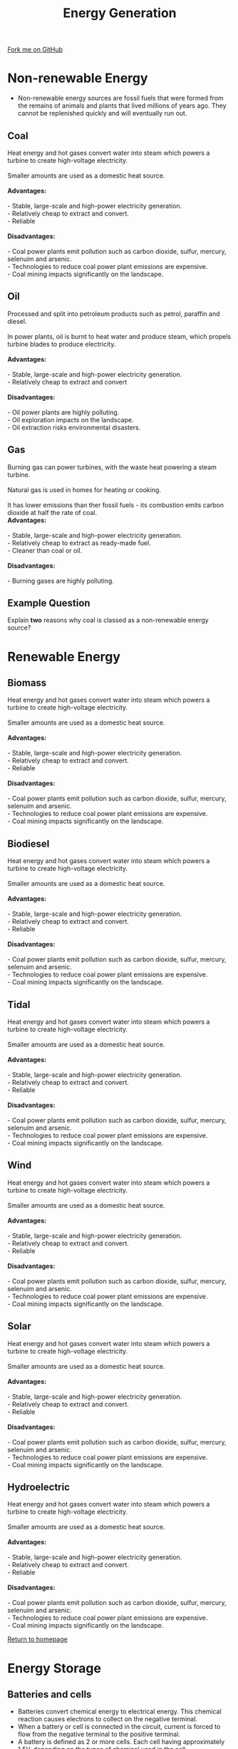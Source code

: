 #+STARTUP:indent
#+HTML_HEAD: <link rel="stylesheet" type="text/css" href="css/styles.css"/>
#+HTML_HEAD_EXTRA: <link href='http://fonts.googleapis.com/css?family=Ubuntu+Mono|Ubuntu' rel='stylesheet' type='text/css'>
#+BEGIN_COMMENT
#+STYLE: <link rel="stylesheet" type="text/css" href="css/styles.css"/>
#+STYLE: <link href='http://fonts.googleapis.com/css?family=Ubuntu+Mono|Ubuntu' rel='stylesheet' type='text/css'>
#+END_COMMENT
#+OPTIONS: f:nil author:nil num:1 creator:nil timestamp:nil 
#+TITLE: Energy Generation
#+AUTHOR: C. Delport

#+BEGIN_HTML
<div class=ribbon>
<a href="https://github.com/stcd11/gcse_de_theory">Fork me on GitHub</a>
</div>
<center>
<imgzz src='' width=33%>
</center>
#+END_HTML

* COMMENT Use as a template
:PROPERTIES:
:HTML_CONTAINER_CLASS: activity
:END:
** Learn It
:PROPERTIES:
:HTML_CONTAINER_CLASS: learn
:END:

** Research It
:PROPERTIES:
:HTML_CONTAINER_CLASS: research
:END:

** Design It
:PROPERTIES:
:HTML_CONTAINER_CLASS: design
:END:

** Build It
:PROPERTIES:
:HTML_CONTAINER_CLASS: build
:END:

** Test It
:PROPERTIES:
:HTML_CONTAINER_CLASS: test
:END:

** Run It
:PROPERTIES:
:HTML_CONTAINER_CLASS: run
:END:

** Document It
:PROPERTIES:
:HTML_CONTAINER_CLASS: document
:END:

** Code It
:PROPERTIES:
:HTML_CONTAINER_CLASS: code
:END:

** Program It
:PROPERTIES:
:HTML_CONTAINER_CLASS: program
:END:

** Try It
:PROPERTIES:
:HTML_CONTAINER_CLASS: try
:END:

** Badge It
:PROPERTIES:
:HTML_CONTAINER_CLASS: badge
:END:

** Save It
:PROPERTIES:
:HTML_CONTAINER_CLASS: save
:END:

e* Introduction
[[file:img/pic.jpg]]
:PROPERTIES:
:HTML_CONTAINER_CLASS: intro
:END:
** What are PIC chips?
:PROPERTIES:
:HTML_CONTAINER_CLASS: research
:END:
Peripheral Interface Controllers are small silicon chips which can be programmed to perform useful tasks.
In school, we tend to use Genie branded chips, like the C08 model you will use in this project. Others (e.g. PICAXE) are available.
PIC chips allow you connect different inputs (e.g. switches) and outputs (e.g. LEDs, motors and speakers), and to control them using flowcharts.
Chips such as these can be found everywhere in consumer electronic products, from toasters to cars. 

While they might not look like much, there is more computational power in a single PIC chip used in school than there was in the space shuttle that went to the moon in the 60's!
** When would I use a PIC chip?
Imagine you wanted to make a flashing bike light; using an LED and a switch alone, you'd need to manually push and release the button to get the flashing effect. A PIC chip could be programmed to turn the LED off and on once a second.
In a board game, you might want to have an electronic dice to roll numbers from 1 to 6 for you. 
In a car, a circuit is needed to ensure that the airbags only deploy when there is a sudden change in speed, AND the passenger is wearing their seatbelt, AND the front or rear bumper has been struck. PIC chips can carry out their instructions very quickly, performing around 1000 instructions per second - as such, they can react far more quickly than a person can. 
* Non-renewable Energy
- Non-renewable energy sources are fossil fuels that were formed from the remains of animals and plants that lived millions of years ago. They cannot be replenished quickly and will eventually run out.

:PROPERTIES:
:HTML_CONTAINER_CLASS: activity
:END:
** Coal
:PROPERTIES:
:HTML_CONTAINER_CLASS: learn
:END:
#+BEGIN_VERSE
Heat energy and hot gases convert water into steam which powers a turbine to create high-voltage electricity.

Smaller amounts are used as a domestic heat source.

*Advantages:*

- Stable, large-scale and high-power electricity generation.
- Relatively cheap to extract and convert.
- Reliable

*Disadvantages:*

- Coal power plants emit pollution such as carbon dioxide, sulfur, mercury, selenuim and arsenic.
- Technologies to reduce coal power plant emissions are expensive.
- Coal mining impacts significantly on the landscape.
#+END_VERSE
** Oil
:PROPERTIES:
:HTML_CONTAINER_CLASS: learn
:END:
 #+BEGIN_VERSE
Processed and split into petroleum products such as petrol, paraffin and diesel.

In power plants, oil is burnt to heat water and produce steam, which propels turbine blades to produce electricity.

*Advantages:*

- Stable, large-scale and high-power electricity generation.
- Relatively cheap to extract and convert

*Disadvantages:*

- Oil power plants are highly polluting.
- Oil exploration impacts on the landscape.
- Oil extraction risks environmental disasters.

#+END_VERSE
** Gas
:PROPERTIES:
:HTML_CONTAINER_CLASS: learn
:END:
 #+BEGIN_VERSE
Burning gas can power turbines, with the waste heat powering a steam turbine.

Natural gas is used in homes for heating or cooking.

It has lower emissions than ther fossil fuels - its combustion emits carbon dioxide at half the rate of coal.
*Advantages:*

- Stable, large-scale and high-power electricity generation.
- Relatively cheap to extract as ready-made fuel.
- Cleaner than coal or oil.

*Disadvantages:*

- Burning gases are highly polluting.

#+END_VERSE
** Example Question
:PROPERTIES:
:HTML_CONTAINER_CLASS: learn
:END:
Explain *two* reasons why coal is classed as a non-renewable energy source?

* Renewable Energy
:PROPERTIES:
:HTML_CONTAINER_CLASS: activity
:END:
** Biomass
:PROPERTIES:
:HTML_CONTAINER_CLASS: try
:END:
#+BEGIN_VERSE
Heat energy and hot gases convert water into steam which powers a turbine to create high-voltage electricity.

Smaller amounts are used as a domestic heat source.

*Advantages:*

- Stable, large-scale and high-power electricity generation.
- Relatively cheap to extract and convert.
- Reliable

*Disadvantages:*

- Coal power plants emit pollution such as carbon dioxide, sulfur, mercury, selenuim and arsenic.
- Technologies to reduce coal power plant emissions are expensive.
- Coal mining impacts significantly on the landscape.
#+END_VERSE
** Biodiesel
:PROPERTIES:
:HTML_CONTAINER_CLASS: try
:END:
#+BEGIN_VERSE
Heat energy and hot gases convert water into steam which powers a turbine to create high-voltage electricity.

Smaller amounts are used as a domestic heat source.

*Advantages:*

- Stable, large-scale and high-power electricity generation.
- Relatively cheap to extract and convert.
- Reliable

*Disadvantages:*

- Coal power plants emit pollution such as carbon dioxide, sulfur, mercury, selenuim and arsenic.
- Technologies to reduce coal power plant emissions are expensive.
- Coal mining impacts significantly on the landscape.
#+END_VERSE
** Tidal
:PROPERTIES:
:HTML_CONTAINER_CLASS: try
:END:
#+BEGIN_VERSE
Heat energy and hot gases convert water into steam which powers a turbine to create high-voltage electricity.

Smaller amounts are used as a domestic heat source.

*Advantages:*

- Stable, large-scale and high-power electricity generation.
- Relatively cheap to extract and convert.
- Reliable

*Disadvantages:*

- Coal power plants emit pollution such as carbon dioxide, sulfur, mercury, selenuim and arsenic.
- Technologies to reduce coal power plant emissions are expensive.
- Coal mining impacts significantly on the landscape.
#+END_VERSE
** Wind
:PROPERTIES:
:HTML_CONTAINER_CLASS: try
:END:
#+BEGIN_VERSE
Heat energy and hot gases convert water into steam which powers a turbine to create high-voltage electricity.

Smaller amounts are used as a domestic heat source.

*Advantages:*

- Stable, large-scale and high-power electricity generation.
- Relatively cheap to extract and convert.
- Reliable

*Disadvantages:*

- Coal power plants emit pollution such as carbon dioxide, sulfur, mercury, selenuim and arsenic.
- Technologies to reduce coal power plant emissions are expensive.
- Coal mining impacts significantly on the landscape.
#+END_VERSE
** Solar
:PROPERTIES:
:HTML_CONTAINER_CLASS: try
:END:
#+BEGIN_VERSE
Heat energy and hot gases convert water into steam which powers a turbine to create high-voltage electricity.

Smaller amounts are used as a domestic heat source.

*Advantages:*

- Stable, large-scale and high-power electricity generation.
- Relatively cheap to extract and convert.
- Reliable

*Disadvantages:*

- Coal power plants emit pollution such as carbon dioxide, sulfur, mercury, selenuim and arsenic.
- Technologies to reduce coal power plant emissions are expensive.
- Coal mining impacts significantly on the landscape.
#+END_VERSE
** Hydroelectric
:PROPERTIES:
:HTML_CONTAINER_CLASS: try
:END:
#+BEGIN_VERSE
Heat energy and hot gases convert water into steam which powers a turbine to create high-voltage electricity.

Smaller amounts are used as a domestic heat source.

*Advantages:*

- Stable, large-scale and high-power electricity generation.
- Relatively cheap to extract and convert.
- Reliable

*Disadvantages:*

- Coal power plants emit pollution such as carbon dioxide, sulfur, mercury, selenuim and arsenic.
- Technologies to reduce coal power plant emissions are expensive.
- Coal mining impacts significantly on the landscape.
#+END_VERSE

[[file:index.html][Return to homepage]]
* Energy Storage
:PROPERTIES:
:HTML_CONTAINER_CLASS: activity
:END:
** Batteries and cells
:PROPERTIES:
:HTML_CONTAINER_CLASS: try
:END:
- Batteries convert chemical energy to electrical energy. This chemical reaction causes electrons to collect on the negative terminal.
- When a battery or cell is connected in the circuit, current is forced to flow from the negative terminal to the positive terminal.
- A battery is defined as 2 or more cells. Each cell having approximately 1.5V, depending on the types of chemical used in the cell.
- Batteries come in many shapes and sizes, the most common round cell sizes are D, C, AA, AAA and AAA.
- The 'rectangular' battery we use is the PP3 battery, which runs at 9V.
[[./img/Battery_sizes.png]]
- Prismatic cells are flexible cells.These are very expensive to manufacture, but recharge easily.
- They tend to have a shorter lif than the standard cylindrical cell.
- These are regularly used in mobile phones, small electronic toys and low profile laptops.
[[./img/prismatic_cell.jpg]]
- To read more about cell and batteries, click on [[https://en.wikipedia.org/wiki/Battery_(electricity)][this]] link to go to the wikipedia page.
** Solar cells(photovoltaic cells)
:PROPERTIES:
:HTML_CONTAINER_CLASS: try
:END:
- These cell convert light energy into electrical energy. The light being produced from the sun is often used.
- They contain 2 layers of silicon, treated to allow electrons to flow when the sunlight fall on them.
- This is an environmentally friendly way of producing energy after the initial cost to purchase and the manufacturing process.
- The down side is they do not produce energy when there is no light, they take up valuable space (solar farms) and they do not always match the environment they are in.
[[./img/solar_cell.jpg]]
- To read more about solar cells, click on [[https://en.wikipedia.org/wiki/Solar_cell][this]] link.
** Mains electricity
:PROPERTIES:
:HTML_CONTAINER_CLASS: try
:END:
#+BEGIN_VERSE

#+END_VERSE
** Wind Power
:PROPERTIES:
:HTML_CONTAINER_CLASS: try
:END:
#+BEGIN_VERSE

#+END_VERSE
** Sample Questions
:PROPERTIES:
:HTML_CONTAINER_CLASS: try
:END:
#+BEGIN_VERSE
- Evaluate the use of using a solar panel system for generating electricity in a rural area? (9 marks)

- Compare renewable to non-renewable energy sources with regards to the impact they have on the environment. (10 marks)
#+END_VERSE

